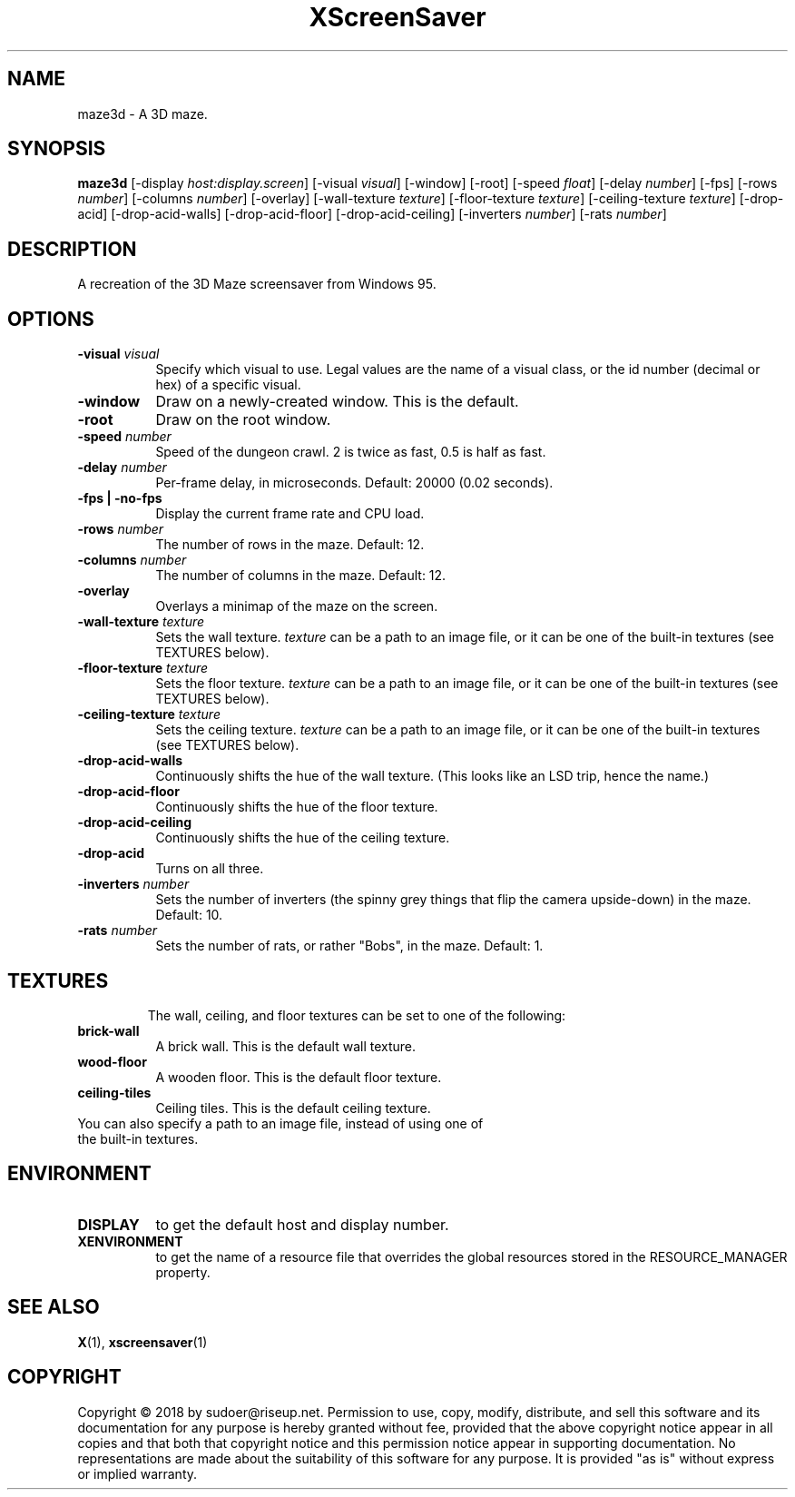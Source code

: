 .TH XScreenSaver 1 "" "X Version 11"
.SH NAME
maze3d \- A 3D maze.
.SH SYNOPSIS
.B maze3d
[\-display \fIhost:display.screen\fP]
[\-visual \fIvisual\fP]
[\-window]
[\-root]
[\-speed \fIfloat\fP]
[\-delay \fInumber\fP]
[\-fps]
[\-rows \fInumber\fP]
[\-columns \fInumber\fP]
[\-overlay]
[\-wall-texture \fItexture\fP]
[\-floor-texture \fItexture\fP]
[\-ceiling-texture \fItexture\fP]
[\-drop-acid]
[\-drop-acid-walls]
[\-drop-acid-floor]
[\-drop-acid-ceiling]
[\-inverters \fInumber\fP]
[\-rats \fInumber\fP]
.SH DESCRIPTION
A recreation of the 3D Maze screensaver from Windows 95.
.SH OPTIONS
.TP 8
.B \-visual \fIvisual\fP
Specify which visual to use.  Legal values are the name of a visual class,
or the id number (decimal or hex) of a specific visual.
.TP 8
.B \-window
Draw on a newly-created window.  This is the default.
.TP 8
.B \-root
Draw on the root window.
.TP 8
.B \-speed \fInumber\fP
Speed of the dungeon crawl. 2 is twice as fast, 0.5 is half as fast.
.TP 8
.B \-delay \fInumber\fP
Per-frame delay, in microseconds. Default: 20000 (0.02 seconds).
.TP 8
.B \-fps | \-no-fps
Display the current frame rate and CPU load.
.TP 8
.B \-rows \fInumber\fP
The number of rows in the maze. Default: 12.
.TP 8
.B \-columns \fInumber\fP
The number of columns in the maze. Default: 12.
.TP 8
.B \-overlay
Overlays a minimap of the maze on the screen.
.TP 8
.B \-wall-texture \fItexture\fP
Sets the wall texture. \fItexture\fP can be a path to an image file, or it can be one of the built-in textures (see TEXTURES below).
.TP 8
.B \-floor-texture \fItexture\fP
Sets the floor texture. \fItexture\fP can be a path to an image file, or it can be one of the built-in textures (see TEXTURES below).
.TP 8
.B \-ceiling-texture \fItexture\fP
Sets the ceiling texture. \fItexture\fP can be a path to an image file, or it can be one of the built-in textures (see TEXTURES below).
.TP 8
.B \-drop-acid-walls
Continuously shifts the hue of the wall texture. (This looks like an LSD trip, hence the name.)
.TP 8
.B \-drop-acid-floor
Continuously shifts the hue of the floor texture.
.TP 8
.B \-drop-acid-ceiling
Continuously shifts the hue of the ceiling texture.
.TP 8
.B \-drop-acid
Turns on all three.
.TP 8
.B \-inverters \fInumber\fP
Sets the number of inverters (the spinny grey things that flip the camera upside-down) in the maze. Default: 10.
.TP 8
.B \-rats \fInumber\fP
Sets the number of rats, or rather "Bobs", in the maze. Default: 1.
.TP 8
.SH TEXTURES
The wall, ceiling, and floor textures can be set to one of the following:
.TP 8
.B brick-wall
A brick wall. This is the default wall texture.
.TP 8
.B wood-floor
A wooden floor. This is the default floor texture.
.TP 8
.B ceiling-tiles
Ceiling tiles. This is the default ceiling texture.
.TP 8
You can also specify a path to an image file, instead of using one of the built-in textures.
.SH ENVIRONMENT
.PP
.TP 8
.B DISPLAY
to get the default host and display number.
.TP 8
.B XENVIRONMENT
to get the name of a resource file that overrides the global resources
stored in the RESOURCE_MANAGER property.
.SH SEE ALSO
.BR X (1),
.BR xscreensaver (1)
.SH COPYRIGHT
Copyright \(co 2018 by sudoer@riseup.net.  Permission to use, copy, modify, 
distribute, and sell this software and its documentation for any purpose is 
hereby granted without fee, provided that the above copyright notice appear 
in all copies and that both that copyright notice and this permission notice
appear in supporting documentation.  No representations are made about the 
suitability of this software for any purpose.  It is provided "as is" without
express or implied warranty.

